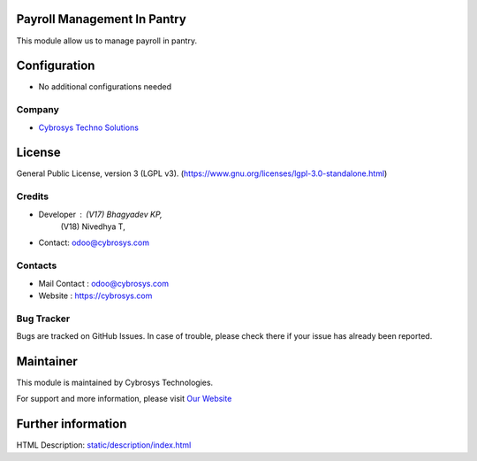 .. image:: https://img.shields.io/badge/license-LGPL--3-green.svg
    :target: https://www.gnu.org/licenses/agpl-3.0-standalone.html
    :alt: License: LGPL-3

Payroll Management In Pantry
============================
This module allow us to manage payroll in pantry.

Configuration
=============
* No additional configurations needed

Company
-------
* `Cybrosys Techno Solutions <https://cybrosys.com/>`__

License
=======
General Public License, version 3 (LGPL v3).
(https://www.gnu.org/licenses/lgpl-3.0-standalone.html)

Credits
-------
* Developer : (V17) Bhagyadev KP,
              (V18) Nivedhya T,
* Contact: odoo@cybrosys.com

Contacts
--------
* Mail Contact : odoo@cybrosys.com
* Website : https://cybrosys.com

Bug Tracker
-----------
Bugs are tracked on GitHub Issues. In case of trouble, please check there if your issue has already been reported.

Maintainer
==========
.. image:: https://cybrosys.com/images/logo.png
   :target: https://cybrosys.com

This module is maintained by Cybrosys Technologies.

For support and more information, please visit `Our Website <https://cybrosys.com/>`__

Further information
===================
HTML Description: `<static/description/index.html>`__
